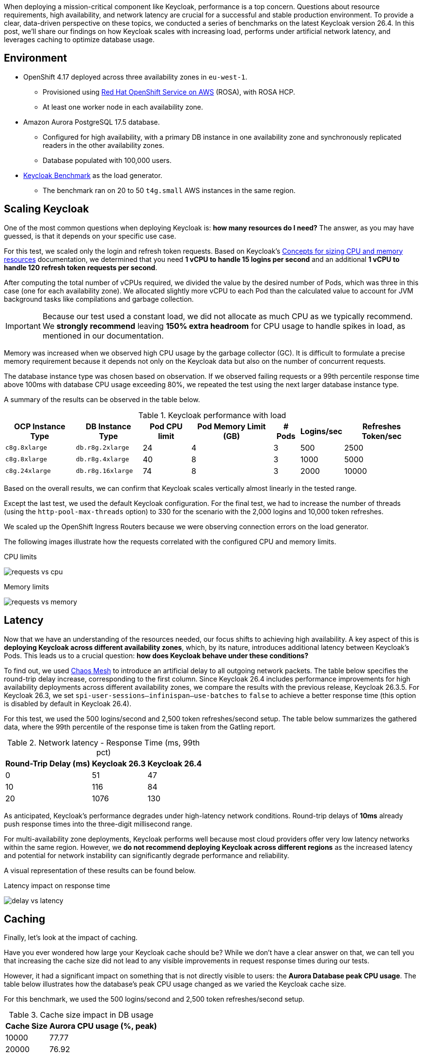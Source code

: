 :title: Keycloak Performance Benchmarks: A Deep Dive into Scaling and Sizing (26.4)
:date: 2025-10-01
:publish: true
:author: Pedro Ruivo
:summary: Keycloak demonstrates near-linear vertical scaling, performs well in low-latency environments, and effectively offloads database usage with caching.

When deploying a mission-critical component like Keycloak, performance is a top concern.
Questions about resource requirements, high availability, and network latency are crucial for a successful and stable production environment.
To provide a clear, data-driven perspective on these topics, we conducted a series of benchmarks on the latest Keycloak version 26.4.
In this post, we'll share our findings on how Keycloak scales with increasing load, performs under artificial network latency, and leverages caching to optimize database usage.

== Environment

* OpenShift 4.17 deployed across three availability zones in `eu-west-1`.
** Provisioned using https://www.redhat.com/en/technologies/cloud-computing/openshift/aws[Red Hat OpenShift Service on AWS] (ROSA), with ROSA HCP.

** At least one worker node in each availability zone.

* Amazon Aurora PostgreSQL 17.5 database.
** Configured for high availability, with a primary DB instance in one availability zone and synchronously replicated readers in the other availability zones.
** Database populated with 100,000 users.

* https://github.com/keycloak/keycloak-benchmark[Keycloak Benchmark] as the load generator.
** The benchmark ran on 20 to 50 `t4g.small` AWS instances in the same region.

== Scaling Keycloak

One of the most common questions when deploying Keycloak is: **how many resources do I need?**
The answer, as you may have guessed, is that it depends on your specific use case.

For this test, we scaled only the login and refresh token requests.
Based on Keycloak's https://www.keycloak.org/high-availability/single-cluster/concepts-memory-and-cpu-sizing[Concepts for sizing CPU and memory resources] documentation, we determined that you need **1 vCPU to handle 15 logins per second** and an additional **1 vCPU to handle 120 refresh token requests per second**.

After computing the total number of vCPUs required, we divided the value by the desired number of Pods, which was three in this case (one for each availability zone).
We allocated slightly more vCPU to each Pod than the calculated value to account for JVM background tasks like compilations and garbage collection.

[IMPORTANT]
====
Because our test used a constant load, we did not allocate as much CPU as we typically recommend.
We **strongly recommend** leaving **150% extra headroom** for CPU usage to handle spikes in load, as mentioned in our documentation.
====

Memory was increased when we observed high CPU usage by the garbage collector (GC).
It is difficult to formulate a precise memory requirement because it depends not only on the Keycloak data but also on the number of concurrent requests.

The database instance type was chosen based on observation.
If we observed failing requests or a 99th percentile response time above 100ms with database CPU usage exceeding 80%, we repeated the test using the next larger database instance type.

A summary of the results can be observed in the table below.

.Keycloak performance with load
[%autowidth,cols="<,<,>,>,>,>,>"]
|===
|OCP Instance Type | DB Instance Type <| Pod CPU limit <| Pod Memory Limit (GB) <| # Pods <| Logins/sec <| Refreshes Token/sec

m|c8g.8xlarge
m|db.r8g.2xlarge
|24
|4
|3
|500
|2500

m|c8g.8xlarge
m|db.r8g.4xlarge
|40
|8
|3
|1000
|5000

m|c8g.24xlarge
m|db.r8g.16xlarge
|74
|8
|3
|2000
|10000

|===

Based on the overall results, we can confirm that Keycloak scales vertically almost linearly in the tested range.

Except the last test, we used the default Keycloak configuration.
For the final test, we had to increase the number of threads (using the `http-pool-max-threads` option) to 330 for the scenario with the 2,000 logins and 10,000 token refreshes.

We scaled up the OpenShift Ingress Routers because we were observing connection errors on the load generator.

The following images illustrate how the requests correlated with the configured CPU and memory limits.

.CPU limits
image:${blogImages}/kc_perf_2025/kc_perf_1.png[requests vs cpu]

.Memory limits
image:${blogImages}/kc_perf_2025/kc_perf_4.png[requests vs memory]

== Latency

Now that we have an understanding of the resources needed, our focus shifts to achieving high availability.
A key aspect of this is *deploying Keycloak across different availability zones*, which, by its nature, introduces additional latency between Keycloak's Pods.
This leads us to a crucial question: *how does Keycloak behave under these conditions?*

To find out, we used https://chaos-mesh.org/[Chaos Mesh] to introduce an artificial delay to all outgoing network packets.
The table below specifies the round-trip delay increase, corresponding to the first column.
Since Keycloak 26.4 includes performance improvements for high availability deployments across different availability zones, we compare the results with the previous release, Keycloak 26.3.5.
For Keycloak 26.3, we set `spi-user-sessions--infinispan--use-batches` to `false` to achieve a better response time (this option is disabled by default in Keycloak 26.4).

For this test, we used the 500 logins/second and 2,500 token refreshes/second setup.
The table below summarizes the gathered data, where the 99th percentile of the response time is taken from the Gatling report.

.Network latency - Response Time (ms, 99th pct)
[%autowidth,cols=">,>,>"]
|===
<| Round-Trip Delay (ms) <| Keycloak 26.3 <| Keycloak 26.4

|0
|51
|47

|10
|116
|84

|20
|1076
|130
|===

As anticipated, Keycloak's performance degrades under high-latency network conditions.
Round-trip delays of **10ms** already push response times into the three-digit millisecond range.

For multi-availability zone deployments, Keycloak performs well because most cloud providers offer very low latency networks within the same region.
However, we **do not recommend deploying Keycloak across different regions** as the increased latency and potential for network instability can significantly degrade performance and reliability.

A visual representation of these results can be found below.

.Latency impact on response time
image:${blogImages}/kc_perf_2025/kc_perf_2.png[delay vs latency]

== Caching

Finally, let's look at the impact of caching.

Have you ever wondered how large your Keycloak cache should be?
While we don't have a clear answer on that, we can tell you that increasing the cache size did not lead to any visible improvements in request response times during our tests.

However, it had a significant impact on something that is not directly visible to users: the **Aurora Database peak CPU usage**.
The table below illustrates how the database's peak CPU usage changed as we varied the Keycloak cache size.

For this benchmark, we used the 500 logins/second and 2,500 token refreshes/second setup.

.Cache size impact in DB usage
[%autowidth,cols=">,>"]
|===
<|Cache Size <| Aurora CPU usage (%, peak)

|10000
|77.77

|20000
|76.92

|50000
|75.13

|100000
|66.12

|200000
|63.77
|===

Our tests show that increasing the Keycloak cache size significantly reduces the Aurora Database's peak CPU usage, which dropped from **77% to 63%**.

While this change had a minimal impact on overall memory usage, increasing it from 1.30 GB to 1.45 GB, we did observe an expected rise in average Garbage Collection (GC) pauses, from 3.99ms to 4.91ms.
Both of these behaviors are expected, as a larger cache naturally requires more memory, leading to slightly longer GC pauses.

A visual representation of these results can be found in the chart below.

.Cache size and Aurora peak CPU usage
image:${blogImages}/kc_perf_2025/kc_perf_3.png[cache size vs db cpu]

To monitor the number of entries in the caches and how often entries are evicted to make space for new entries, see our https://www.keycloak.org/observability/metrics-for-troubleshooting-embedded-caches[metrics guide for embedded caches]. This information is also visualized in our https://www.keycloak.org/observability/grafana-dashboards[Grafana dashboard].

== Conclusion

Our benchmark results confirm that Keycloak is a robust and highly scalable identity and access management solution.
We have shown that with careful planning and proper resource allocation, Keycloak can handle significant loads while scaling almost linearly to 12,000 requests per second.

The data also underscores the importance of a low-latency network for multi-zone deployments and the significant role of caching in reducing database strain.
By taking these factors into account, you can confidently deploy and operate Keycloak to meet your most demanding performance requirements.
